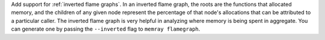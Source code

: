 Add support for :ref:`inverted flame graphs`. In an inverted flame graph, the
roots are the functions that allocated memory, and the children of any given
node represent the percentage of that node's allocations that can be attributed
to a particular caller. The inverted flame graph is very helpful in analyzing
where memory is being spent in aggregate. You can generate one by passing the
``--inverted`` flag to ``memray flamegraph``.
